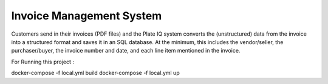 Invoice Management System
=========================

Customers send in their invoices (PDF files) and the Plate IQ system converts the
(unstructured) data from the invoice into a structured format and saves it in an SQL database.
At the minimum, this includes the vendor/seller, the purchaser/buyer, the invoice number and
date, and each line item mentioned in the invoice.


For Running this project :

docker-compose -f local.yml build 
docker-compose -f local.yml up

